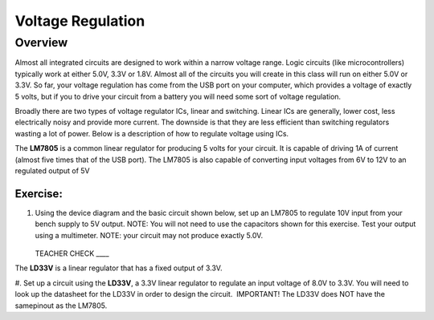 Voltage Regulation
==========

Overview
--------

Almost all integrated circuits are designed to work within a narrow voltage range. Logic circuits (like microcontrollers) typically work at either 5.0V, 3.3V or 1.8V. Almost all of the circuits you will create in this class will run on either 5.0V or 3.3V. So far, your voltage regulation has come from the USB port on your computer, which provides a voltage of exactly 5 volts, but if you to drive your circuit from a battery you will need some sort of voltage regulation.

Broadly there are two types of voltage regulator ICs, linear and switching. Linear ICs are generally, lower cost, less electrically noisy and provide more current. The downside is that they are less efficient than switching regulators wasting a lot of power. Below is a description of how to regulate voltage using ICs.

The **LM7805** is a common linear regulator for producing 5 volts for your circuit. It is capable of driving 1A of current (almost five times that of the USB port). The LM7805 is also capable of converting input voltages from 6V to 12V to an regulated output of 5V

.. figure:: images/image25.png
   :alt: 

Exercise:
~~~~~~~~~

#. Using the device diagram and the basic circuit shown below, set up an LM7805 to regulate 10V input from your bench supply to 5V output. NOTE: You will not need to use the capacitors shown for this exercise. Test your output using a multimeter. NOTE: your circuit may not produce exactly 5.0V.

   .. figure:: images/image9.png

   .. figure:: images/image16.png

   TEACHER CHECK \_\_\_\_

The **LD33V** is a linear regulator that has a fixed output of 3.3V.

#. Set up a circuit using the **LD33V**, a 3.3V linear regulator to regulate an input voltage of 8.0V to 3.3V. You will need to look up the datasheet for the LD33V in order
to design the circuit.  IMPORTANT! The LD33V does NOT have the samepinout as the LM7805.
